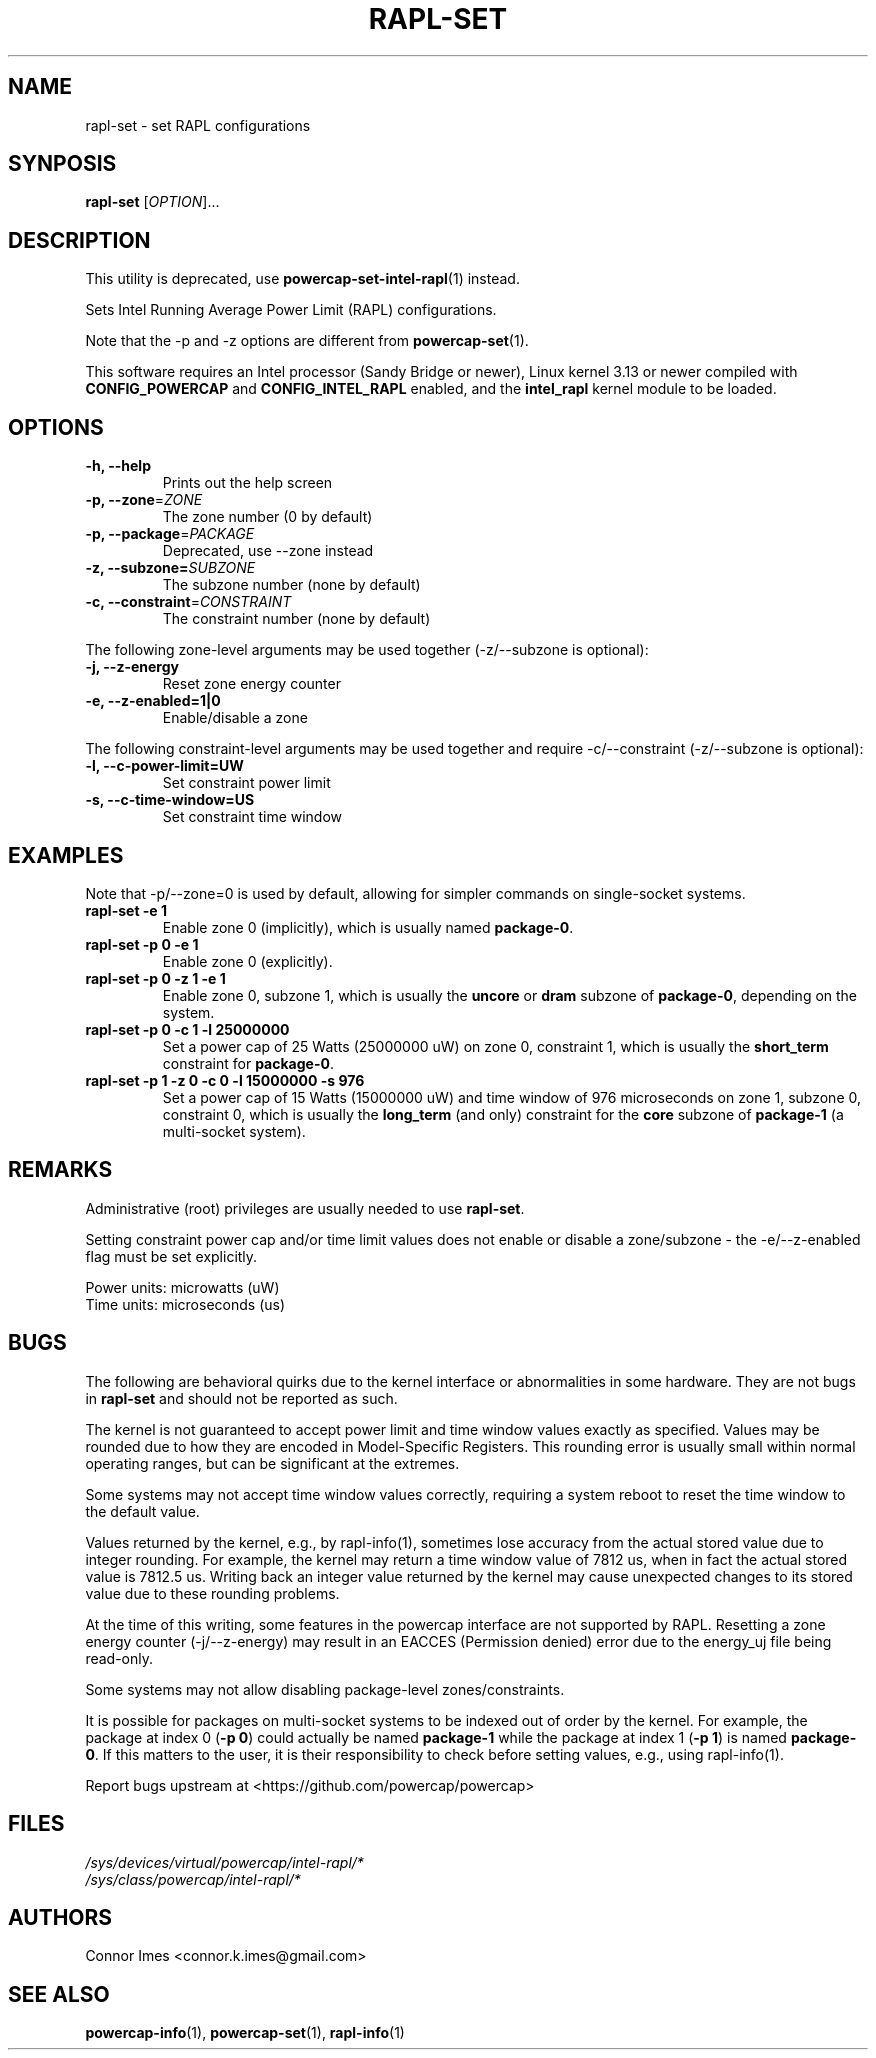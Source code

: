 .TH "RAPL\-SET" "1" "2020-07-28" "powercap" "rapl\-set"
.SH "NAME"
.LP
rapl\-set \- set RAPL configurations
.SH "SYNPOSIS"
.LP
\fBrapl\-set\fP [\fIOPTION\fP]...
.SH "DESCRIPTION"
.LP
This utility is deprecated, use
.BR powercap\-set\-intel\-rapl (1)
instead.
.LP
Sets Intel Running Average Power Limit (RAPL) configurations.
.LP
Note that the \-p and \-z options are different from
.BR powercap\-set (1).
.LP
This software requires an Intel processor (Sandy Bridge or newer), Linux
kernel 3.13 or newer compiled with \fBCONFIG_POWERCAP\fR and
\fBCONFIG_INTEL_RAPL\fR enabled, and the \fBintel_rapl\fR kernel module to
be loaded.
.SH "OPTIONS"
.LP
.TP
\fB\-h,\fR \fB\-\-help\fR
Prints out the help screen
.TP
\fB\-p,\fR \fB\-\-zone\fR=\fIZONE\fP
The zone number (0 by default)
.TP
\fB\-p,\fR \fB\-\-package\fR=\fIPACKAGE\fP
Deprecated, use \-\-zone instead
.TP
\fB\-z,\fR \fB\-\-subzone=\fR\fISUBZONE\fP
The subzone number (none by default)
.TP
\fB\-c,\fR \fB\-\-constraint\fR=\fICONSTRAINT\fP
The constraint number (none by default)
.LP
The following zone-level arguments may be used together (\-z/\-\-subzone is optional):
.TP
\fB\-j,\fR \fB\-\-z\-energy\fR
Reset zone energy counter
.TP
\fB\-e,\fR \fB\-\-z\-enabled=1|0\fR
Enable/disable a zone
.LP
The following constraint-level arguments may be used together and require
\-c/\-\-constraint (\-z/\-\-subzone is optional):
.TP
\fB\-l,\fR \fB\-\-c\-power\-limit=UW\fR
Set constraint power limit
.TP
\fB\-s,\fR \fB\-\-c\-time\-window=US\fR
Set constraint time window
.SH "EXAMPLES"
.LP
Note that \-p/\-\-zone=0 is used by default, allowing for simpler
commands on single-socket systems.
.TP
\fBrapl\-set \-e 1\fP
Enable zone 0 (implicitly), which is usually named \fBpackage\-0\fR.
.TP
\fBrapl\-set \-p 0 \-e 1\fP
Enable zone 0 (explicitly).
.TP
\fBrapl\-set \-p 0 \-z 1 \-e 1\fP
Enable zone 0, subzone 1, which is usually the \fBuncore\fR or
\fBdram\fR subzone of \fBpackage\-0\fR, depending on the system.
.TP
\fBrapl\-set \-p 0 \-c 1 \-l 25000000\fP
Set a power cap of 25 Watts (25000000 uW) on zone 0, constraint 1,
which is usually the \fBshort_term\fR constraint for \fBpackage\-0\fR.
.TP
\fBrapl\-set \-p 1 \-z 0 \-c 0 \-l 15000000 \-s 976\fP
Set a power cap of 15 Watts (15000000 uW) and time window of 976
microseconds on zone 1, subzone 0, constraint 0, which is usually the
\fBlong_term\fR (and only) constraint for the \fBcore\fR subzone of
\fBpackage\-1\fR (a multi-socket system).
.SH "REMARKS"
.LP
Administrative (root) privileges are usually needed to use
\fBrapl\-set\fR.
.LP
Setting constraint power cap and/or time limit values does not enable or
disable a zone/subzone - the \-e/-\-z\-enabled flag must be set
explicitly.
.LP
Power units: microwatts (uW)
.br
Time units: microseconds (us)
.SH "BUGS"
.LP
The following are behavioral quirks due to the kernel interface or
abnormalities in some hardware.
They are not bugs in \fBrapl\-set\fR and should not be reported as such.
.LP
The kernel is not guaranteed to accept power limit and time window values
exactly as specified.
Values may be rounded due to how they are encoded in Model-Specific
Registers.
This rounding error is usually small within normal operating ranges, but
can be significant at the extremes.
.LP
Some systems may not accept time window values correctly, requiring a
system reboot to reset the time window to the default value.
.LP
Values returned by the kernel, e.g., by rapl\-info(1), sometimes lose
accuracy from the actual stored value due to integer rounding.
For example, the kernel may return a time window value of 7812 us, when in
fact the actual stored value is 7812.5 us.
Writing back an integer value returned by the kernel may cause unexpected
changes to its stored value due to these rounding problems.
.LP
At the time of this writing, some features in the powercap interface are not
supported by RAPL.
Resetting a zone energy counter (\-j/\-\-z\-energy) may result in an EACCES
(Permission denied) error due to the energy_uj file being read-only.
.LP
Some systems may not allow disabling package-level zones/constraints.
.LP
It is possible for packages on multi-socket systems to be indexed out of
order by the kernel.
For example, the package at index 0 (\fB\-p 0\fR) could actually be named
\fBpackage\-1\fR while the package at index 1 (\fB\-p 1\fR) is named
\fBpackage\-0\fR.
If this matters to the user, it is their responsibility to check before
setting values, e.g., using rapl\-info(1).
.LP
Report bugs upstream at <https://github.com/powercap/powercap>
.SH "FILES"
.nf
\fI/sys/devices/virtual/powercap/intel\-rapl/*\fP
.nf
\fI/sys/class/powercap/intel\-rapl/*\fP
.fi
.SH "AUTHORS"
.nf
Connor Imes <connor.k.imes@gmail.com>
.fi
.SH "SEE ALSO"
.BR powercap\-info (1),
.BR powercap\-set (1),
.BR rapl\-info (1)